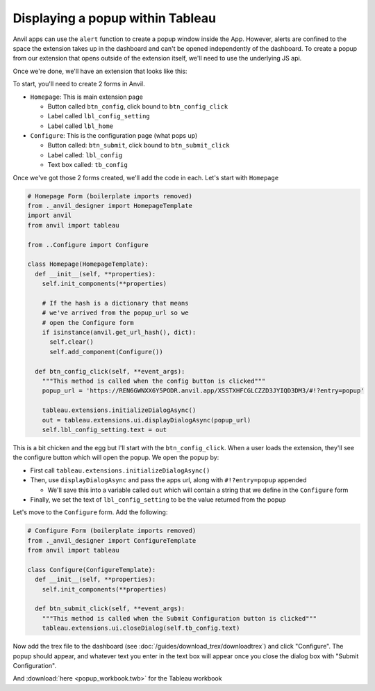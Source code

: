 Displaying a popup within Tableau
------

.. https://anvil.works/new-build/apps/REN6GWNXX6Y5PODR/code/forms/Homepage

Anvil apps can use the ``alert`` function to create a popup window inside the App. However, alerts are confined to the space the extension takes up in the dashboard and can't be opened independently of the dashboard. To create a popup from our extension that opens outside of the extension itself, we'll need to use the underlying JS api. 

Once we're done, we'll have an extension that looks like this:

.. image:: popup.PNG

To start, you'll need to create 2 forms in Anvil.

- ``Homepage``: This is main extension page

  - Button called ``btn_config``, click bound to ``btn_config_click``
  - Label called ``lbl_config_setting``
  - Label called ``lbl_home``

- ``Configure``: This is the configuration page (what pops up)

  - Button called: ``btn_submit``, click bound to ``btn_submit_click``
  - Label called: ``lbl_config``
  - Text box called: ``tb_config``

Once we've got those 2 forms created, we'll add the code in each. Let's start with ``Homepage``

.. code-block:: python

  # Homepage Form (boilerplate imports removed)
  from ._anvil_designer import HomepageTemplate
  import anvil
  from anvil import tableau
  
  from ..Configure import Configure
  
  class Homepage(HomepageTemplate):
    def __init__(self, **properties):
      self.init_components(**properties)
      
      # If the hash is a dictionary that means 
      # we've arrived from the popup_url so we
      # open the Configure form
      if isinstance(anvil.get_url_hash(), dict):
        self.clear()
        self.add_component(Configure())
  
    def btn_config_click(self, **event_args):
      """This method is called when the config button is clicked"""
      popup_url = 'https://REN6GWNXX6Y5PODR.anvil.app/XSSTXHFCGLCZZD3JYIQD3DM3/#!?entry=popup'
      
      tableau.extensions.initializeDialogAsync()
      out = tableau.extensions.ui.displayDialogAsync(popup_url)
      self.lbl_config_setting.text = out
   
   
This is a bit chicken and the egg but I'll start with the ``btn_config_click``. When a user loads the extension, they'll see the configure button which will open the popup. We open the popup by:

- First call ``tableau.extensions.initializeDialogAsync()``

- Then, use ``displayDialogAsync`` and pass the apps url, along with ``#!?entry=popup`` appended

  - We'll save this into a variable called ``out`` which will contain a string that we define in the ``Configure`` form

- Finally, we set the text of ``lbl_config_setting`` to be the value returned from the popup

Let's move to the ``Configure`` form. Add the following:

.. code-block:: python
   
  # Configure Form (boilerplate imports removed)
  from ._anvil_designer import ConfigureTemplate
  from anvil import tableau
  
  class Configure(ConfigureTemplate):
    def __init__(self, **properties):
      self.init_components(**properties)
  
    def btn_submit_click(self, **event_args):
      """This method is called when the Submit Configuration button is clicked"""
      tableau.extensions.ui.closeDialog(self.tb_config.text)
   
   
Now add the trex file to the dashboard (see :doc:`/guides/download_trex/downloadtrex`) and click "Configure". The popup should appear, and whatever text you enter in the text box will appear once you close the dialog box with "Submit Configuration".

.. dropdown:: Here's what your extension should look like now
    :open:

    .. image:: popupdemo.gif

  
.. button-link:: https://anvil.works/build#clone:REN6GWNXX6Y5PODR=5UYQ4J4JS3U3X7O2LJEVOHRZ
   :color: primary
   :shadow:
   
   Click here to clone the Anvil app

And :download:`here <popup_workbook.twb>` for the Tableau workbook
